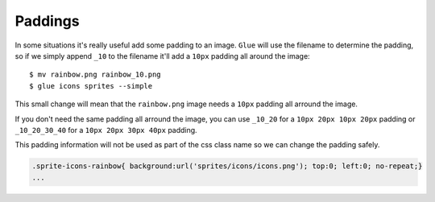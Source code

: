 Paddings
========

In some situations it's really useful add some padding to an image. ``Glue`` will use the filename to determine the padding, so if we simply append ``_10`` to the filename it'll add a ``10px`` padding all around the image::

    $ mv rainbow.png rainbow_10.png
    $ glue icons sprites --simple

This small change will mean that the ``rainbow.png`` image needs a ``10px`` padding all arround the image.

.. image:: _static/famfamfam3.png

If you don't need the same padding all arround the image, you can use ``_10_20`` for a ``10px 20px 10px 20px`` padding or
``_10_20_30_40`` for a ``10px 20px 30px 40px`` padding.

This padding information will not be used as part of the css class name so we can change the padding safely.

.. code-block:: css

    .sprite-icons-rainbow{ background:url('sprites/icons/icons.png'); top:0; left:0; no-repeat;}
    ...




